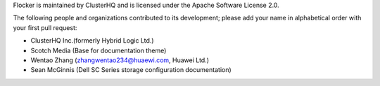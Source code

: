 Flocker is maintained by ClusterHQ and is licensed under the Apache Software License 2.0.

The following people and organizations contributed to its development; please add your name in alphabetical order with your first pull request:

* ClusterHQ Inc.(formerly Hybrid Logic Ltd.)
* Scotch Media (Base for documentation theme)
* Wentao Zhang (zhangwentao234@huaewi.com, Huawei Ltd.)
* Sean McGinnis (Dell SC Series storage configuration documentation)
